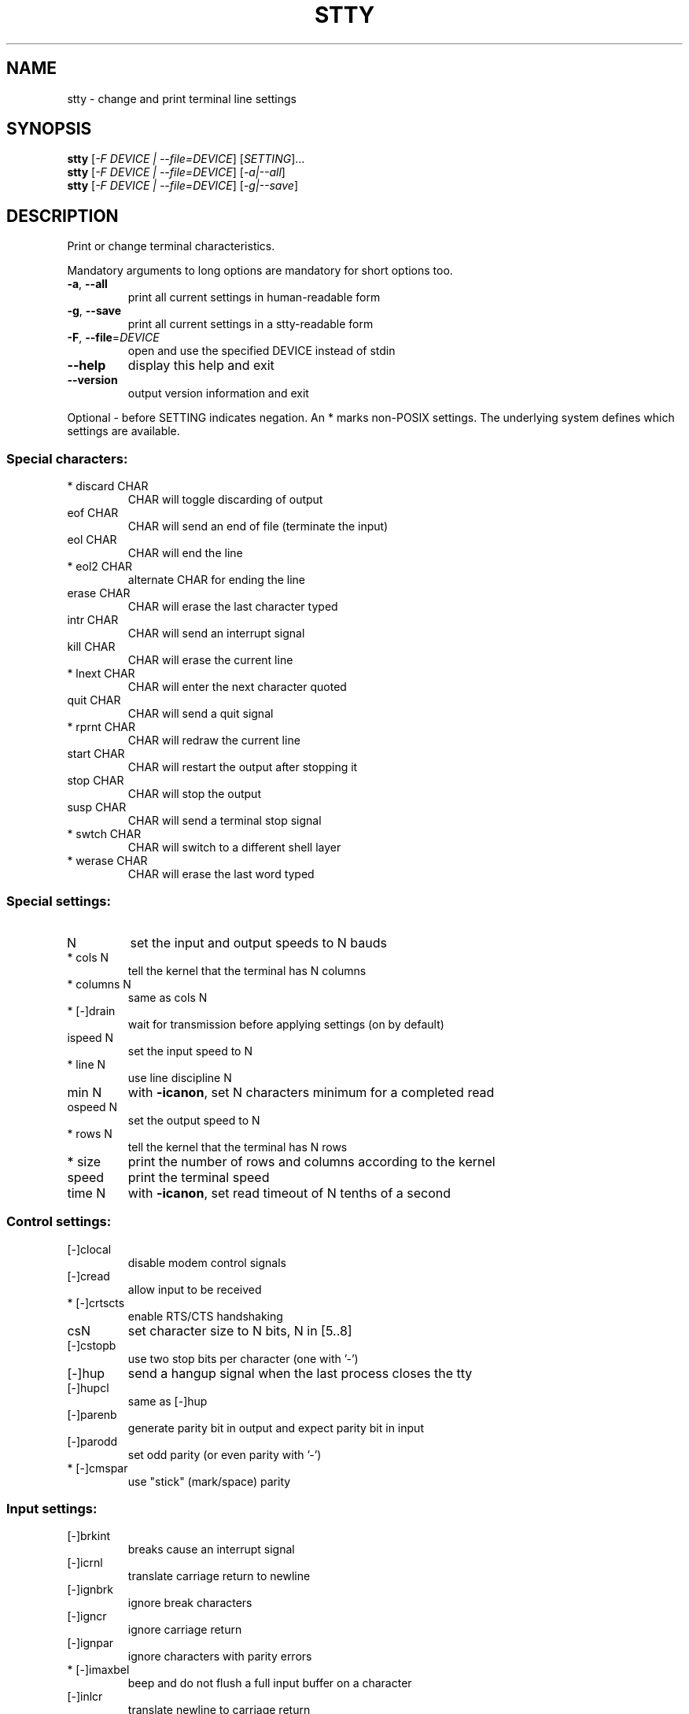 .\" DO NOT MODIFY THIS FILE!  It was generated by help2man 1.47.3.
.TH STTY "1" "May 2020" "GNU coreutils 8.32" "User Commands"
.SH NAME
stty \- change and print terminal line settings
.SH SYNOPSIS
.B stty
[\fI\,-F DEVICE | --file=DEVICE\/\fR] [\fI\,SETTING\/\fR]...
.br
.B stty
[\fI\,-F DEVICE | --file=DEVICE\/\fR] [\fI\,-a|--all\/\fR]
.br
.B stty
[\fI\,-F DEVICE | --file=DEVICE\/\fR] [\fI\,-g|--save\/\fR]
.SH DESCRIPTION
.\" Add any additional description here
.PP
Print or change terminal characteristics.
.PP
Mandatory arguments to long options are mandatory for short options too.
.TP
\fB\-a\fR, \fB\-\-all\fR
print all current settings in human\-readable form
.TP
\fB\-g\fR, \fB\-\-save\fR
print all current settings in a stty\-readable form
.TP
\fB\-F\fR, \fB\-\-file\fR=\fI\,DEVICE\/\fR
open and use the specified DEVICE instead of stdin
.TP
\fB\-\-help\fR
display this help and exit
.TP
\fB\-\-version\fR
output version information and exit
.PP
Optional \- before SETTING indicates negation.  An * marks non\-POSIX
settings.  The underlying system defines which settings are available.
.SS "Special characters:"
.TP
* discard CHAR
CHAR will toggle discarding of output
.TP
eof CHAR
CHAR will send an end of file (terminate the input)
.TP
eol CHAR
CHAR will end the line
.TP
* eol2 CHAR
alternate CHAR for ending the line
.TP
erase CHAR
CHAR will erase the last character typed
.TP
intr CHAR
CHAR will send an interrupt signal
.TP
kill CHAR
CHAR will erase the current line
.TP
* lnext CHAR
CHAR will enter the next character quoted
.TP
quit CHAR
CHAR will send a quit signal
.TP
* rprnt CHAR
CHAR will redraw the current line
.TP
start CHAR
CHAR will restart the output after stopping it
.TP
stop CHAR
CHAR will stop the output
.TP
susp CHAR
CHAR will send a terminal stop signal
.TP
* swtch CHAR
CHAR will switch to a different shell layer
.TP
* werase CHAR
CHAR will erase the last word typed
.SS "Special settings:"
.TP
N
set the input and output speeds to N bauds
.TP
* cols N
tell the kernel that the terminal has N columns
.TP
* columns N
same as cols N
.TP
* [\-]drain
wait for transmission before applying settings (on by default)
.TP
ispeed N
set the input speed to N
.TP
* line N
use line discipline N
.TP
min N
with \fB\-icanon\fR, set N characters minimum for a completed read
.TP
ospeed N
set the output speed to N
.TP
* rows N
tell the kernel that the terminal has N rows
.TP
* size
print the number of rows and columns according to the kernel
.TP
speed
print the terminal speed
.TP
time N
with \fB\-icanon\fR, set read timeout of N tenths of a second
.SS "Control settings:"
.TP
[\-]clocal
disable modem control signals
.TP
[\-]cread
allow input to be received
.TP
* [\-]crtscts
enable RTS/CTS handshaking
.TP
csN
set character size to N bits, N in [5..8]
.TP
[\-]cstopb
use two stop bits per character (one with '\-')
.TP
[\-]hup
send a hangup signal when the last process closes the tty
.TP
[\-]hupcl
same as [\-]hup
.TP
[\-]parenb
generate parity bit in output and expect parity bit in input
.TP
[\-]parodd
set odd parity (or even parity with '\-')
.TP
* [\-]cmspar
use "stick" (mark/space) parity
.SS "Input settings:"
.TP
[\-]brkint
breaks cause an interrupt signal
.TP
[\-]icrnl
translate carriage return to newline
.TP
[\-]ignbrk
ignore break characters
.TP
[\-]igncr
ignore carriage return
.TP
[\-]ignpar
ignore characters with parity errors
.TP
* [\-]imaxbel
beep and do not flush a full input buffer on a character
.TP
[\-]inlcr
translate newline to carriage return
.TP
[\-]inpck
enable input parity checking
.TP
[\-]istrip
clear high (8th) bit of input characters
.TP
* [\-]iutf8
assume input characters are UTF\-8 encoded
.TP
* [\-]iuclc
translate uppercase characters to lowercase
.TP
* [\-]ixany
let any character restart output, not only start character
.TP
[\-]ixoff
enable sending of start/stop characters
.TP
[\-]ixon
enable XON/XOFF flow control
.TP
[\-]parmrk
mark parity errors (with a 255\-0\-character sequence)
.TP
[\-]tandem
same as [\-]ixoff
.SS "Output settings:"
.TP
* bsN
backspace delay style, N in [0..1]
.TP
* crN
carriage return delay style, N in [0..3]
.TP
* ffN
form feed delay style, N in [0..1]
.TP
* nlN
newline delay style, N in [0..1]
.TP
* [\-]ocrnl
translate carriage return to newline
.TP
* [\-]ofdel
use delete characters for fill instead of NUL characters
.TP
* [\-]ofill
use fill (padding) characters instead of timing for delays
.TP
* [\-]olcuc
translate lowercase characters to uppercase
.TP
* [\-]onlcr
translate newline to carriage return\-newline
.TP
* [\-]onlret
newline performs a carriage return
.TP
* [\-]onocr
do not print carriage returns in the first column
.TP
[\-]opost
postprocess output
.TP
* tabN
horizontal tab delay style, N in [0..3]
.TP
* tabs
same as tab0
.TP
* \fB\-tabs\fR
same as tab3
.TP
* vtN
vertical tab delay style, N in [0..1]
.SS "Local settings:"
.TP
[\-]crterase
echo erase characters as backspace\-space\-backspace
.TP
* crtkill
kill all line by obeying the echoprt and echoe settings
.TP
* \fB\-crtkill\fR
kill all line by obeying the echoctl and echok settings
.TP
* [\-]ctlecho
echo control characters in hat notation ('^c')
.TP
[\-]echo
echo input characters
.TP
* [\-]echoctl
same as [\-]ctlecho
.TP
[\-]echoe
same as [\-]crterase
.TP
[\-]echok
echo a newline after a kill character
.TP
* [\-]echoke
same as [\-]crtkill
.TP
[\-]echonl
echo newline even if not echoing other characters
.TP
* [\-]echoprt
echo erased characters backward, between '\e' and '/'
.TP
* [\-]extproc
enable "LINEMODE"; useful with high latency links
.TP
* [\-]flusho
discard output
.TP
[\-]icanon
enable special characters: erase, kill, werase, rprnt
.TP
[\-]iexten
enable non\-POSIX special characters
.TP
[\-]isig
enable interrupt, quit, and suspend special characters
.TP
[\-]noflsh
disable flushing after interrupt and quit special characters
.TP
* [\-]prterase
same as [\-]echoprt
.TP
* [\-]tostop
stop background jobs that try to write to the terminal
.TP
* [\-]xcase
with icanon, escape with '\e' for uppercase characters
.SS "Combination settings:"
.TP
* [\-]LCASE
same as [\-]lcase
.TP
cbreak
same as \fB\-icanon\fR
.TP
\fB\-cbreak\fR
same as icanon
.TP
cooked
same as brkint ignpar istrip icrnl ixon opost isig
icanon, eof and eol characters to their default values
.TP
\fB\-cooked\fR
same as raw
.TP
crt
same as echoe echoctl echoke
.TP
dec
same as echoe echoctl echoke \fB\-ixany\fR intr ^c erase 0177
kill ^u
.TP
* [\-]decctlq
same as [\-]ixany
.TP
ek
erase and kill characters to their default values
.TP
evenp
same as parenb \fB\-parodd\fR cs7
.TP
\fB\-evenp\fR
same as \fB\-parenb\fR cs8
.TP
* [\-]lcase
same as xcase iuclc olcuc
.TP
litout
same as \fB\-parenb\fR \fB\-istrip\fR \fB\-opost\fR cs8
.TP
\fB\-litout\fR
same as parenb istrip opost cs7
.TP
nl
same as \fB\-icrnl\fR \fB\-onlcr\fR
.TP
\fB\-nl\fR
same as icrnl \fB\-inlcr\fR \fB\-igncr\fR onlcr \fB\-ocrnl\fR \fB\-onlret\fR
.TP
oddp
same as parenb parodd cs7
.TP
\fB\-oddp\fR
same as \fB\-parenb\fR cs8
.TP
[\-]parity
same as [\-]evenp
.TP
pass8
same as \fB\-parenb\fR \fB\-istrip\fR cs8
.TP
\fB\-pass8\fR
same as parenb istrip cs7
.TP
raw
same as \fB\-ignbrk\fR \fB\-brkint\fR \fB\-ignpar\fR \fB\-parmrk\fR \fB\-inpck\fR \fB\-istrip\fR
\fB\-inlcr\fR \fB\-igncr\fR \fB\-icrnl\fR \fB\-ixon\fR \fB\-ixoff\fR \fB\-icanon\fR \fB\-opost\fR
\fB\-isig\fR \fB\-iuclc\fR \fB\-ixany\fR \fB\-imaxbel\fR \fB\-xcase\fR min 1 time 0
.TP
\fB\-raw\fR
same as cooked
.TP
sane
same as cread \fB\-ignbrk\fR brkint \fB\-inlcr\fR \fB\-igncr\fR icrnl
icanon iexten echo echoe echok \fB\-echonl\fR \fB\-noflsh\fR
\fB\-ixoff\fR \fB\-iutf8\fR \fB\-iuclc\fR \fB\-ixany\fR imaxbel \fB\-xcase\fR \fB\-olcuc\fR \fB\-ocrnl\fR
opost \fB\-ofill\fR onlcr \fB\-onocr\fR \fB\-onlret\fR nl0 cr0 tab0 bs0 vt0 ff0
isig \fB\-tostop\fR \fB\-ofdel\fR \fB\-echoprt\fR echoctl echoke \fB\-extproc\fR \fB\-flusho\fR,
all special characters to their default values
.PP
Handle the tty line connected to standard input.  Without arguments,
prints baud rate, line discipline, and deviations from stty sane.  In
settings, CHAR is taken literally, or coded as in ^c, 0x37, 0177 or
127; special values ^\- or undef used to disable special characters.
.SH AUTHOR
Written by David MacKenzie.
.SH "REPORTING BUGS"
GNU coreutils online help: <https://www.gnu.org/software/coreutils/>
.br
Report any translation bugs to <https://translationproject.org/team/>
.SH COPYRIGHT
Copyright \(co 2020 Free Software Foundation, Inc.
License GPLv3+: GNU GPL version 3 or later <https://gnu.org/licenses/gpl.html>.
.br
This is free software: you are free to change and redistribute it.
There is NO WARRANTY, to the extent permitted by law.
.SH "SEE ALSO"
Full documentation <https://www.gnu.org/software/coreutils/stty>
.br
or available locally via: info \(aq(coreutils) stty invocation\(aq
